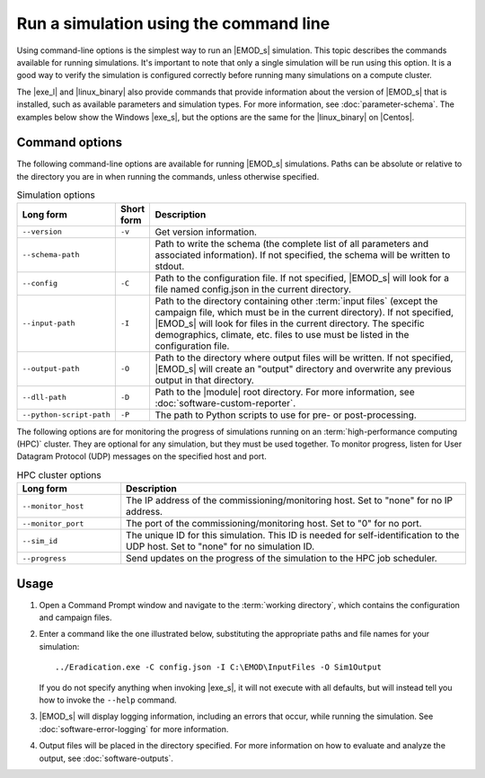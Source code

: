 ==============================================
Run a simulation using the command line
==============================================

Using command-line options is the simplest way to run an |EMOD_s| simulation. This topic describes
the commands available for running simulations. It's important to note that only a single
simulation will be run using this option. It is a good way to verify the simulation is configured
correctly before running many simulations on a compute cluster. 

The |exe_l| and |linux_binary| also provide commands that provide information about the version of
|EMOD_s| that is installed, such as available parameters and simulation types. For more information,
see :doc:`parameter-schema`. The examples below show the Windows |exe_s|, but the options are the same
for the |linux_binary| on |Centos|.

Command options
===============

The following command-line options are available for running |EMOD_s| simulations. Paths can be
absolute or relative to the directory you are in when running the commands, unless otherwise
specified.

.. csv-table:: Simulation options
   :header: "Long form", "Short form", "Description"
   :widths: 3, 1, 10

   ``--version``, ``-v``, "Get version information."
   ``--schema-path``,, "Path to write the schema (the complete list of all parameters and associated information). If not specified, the schema will be written to stdout."
   ``--config``, ``-C``, "Path to the configuration file. If not specified, |EMOD_s| will look for a file named config.json in the current directory."
   ``--input-path``, ``-I``, "Path to the directory containing other :term:`input files` (except the 
   campaign file, which must be in the current directory). If not specified, |EMOD_s| will look for 
   files in the current directory. The specific demographics, climate, etc. files to use must be
   listed in the configuration file."
   ``--output-path``, ``-O``, "Path to the directory where output files will be written. If not specified, |EMOD_s| will create an ""output"" directory and overwrite any previous output in that directory."
   ``--dll-path``, ``-D``, "Path to the |module| root directory. For more information, see :doc:`software-custom-reporter`."
   ``--python-script-path``, ``-P``, "The path to Python scripts to use for pre- or post-processing."


The following options are for monitoring the progress of simulations running on an
:term:`high-performance computing (HPC)` cluster. They are optional for any simulation, but they must
be used together. To monitor progress, listen for User Datagram Protocol (UDP) messages on the specified
host and port.

.. csv-table:: HPC cluster options
   :header: "Long form", "Description"
   :widths: 3, 10

   ``--monitor_host``, "The IP address of the commissioning/monitoring host. Set to ""none"" for no IP address."
   ``--monitor_port``, "The port of the commissioning/monitoring host. Set to ""0"" for no port."
   ``--sim_id``, "The unique ID for this simulation.  This ID is needed for self-identification to the UDP host. Set to ""none"" for no simulation ID."
   ``--progress``, "Send updates on the progress of the simulation to the HPC job scheduler."

Usage
=====

#.  Open a Command Prompt window and navigate to the :term:`working directory`, which contains the
    configuration and campaign files.
#.  Enter a command like the one illustrated below, substituting the appropriate paths and file
    names for your simulation::

        ../Eradication.exe -C config.json -I C:\EMOD\InputFiles -O Sim1Output

    If you do not specify anything when invoking |exe_s|, it will not execute with all defaults, but
    will instead tell you how to invoke the ``--help`` command.

#.  |EMOD_s| will display logging information, including an errors that occur, while running
    the simulation. See :doc:`software-error-logging` for more information.

#.  Output files will be placed in the directory specified. For more information on how to evaluate
    and analyze the output, see :doc:`software-outputs`.
